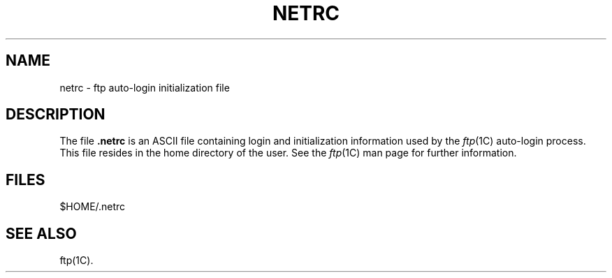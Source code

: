 '\"macro stdmacro
.TH NETRC 4
.SH NAME
netrc \- ftp auto-login initialization file
.SH DESCRIPTION
The file
.B .netrc
is an ASCII file containing login and initialization information
used by the \f2ftp\f1(1C) auto-login process.
This file resides in the home directory of the user.
See the \f2ftp\f1(1C) man page for further information.
.SH FILES
$HOME/.netrc
.SH SEE ALSO
ftp(1C).
